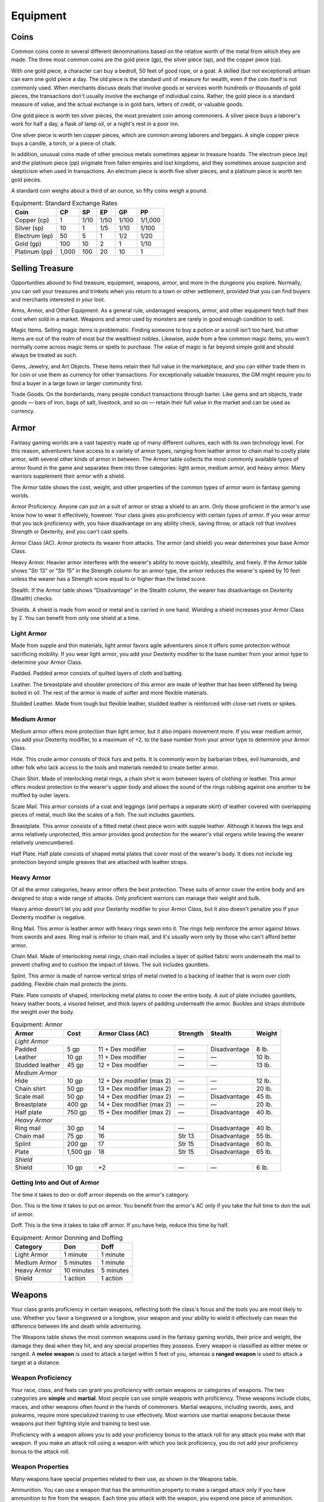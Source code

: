 .. -*- mode: rst; coding: utf-8 -*-

.. _Equipment:

=========
Equipment
=========


.. https://stackoverflow.com/questions/11984652/bold-italic-in-restructuredtext

.. raw:: html

   <style type="text/css">
     span.bolditalic {
       font-weight: bold;
       font-style: italic;
     }
   </style>

.. role:: bi
   :class: bolditalic


Coins
=====

Common coins come in several different denominations based on the
relative worth of the metal from which they are made. The three most
common coins are the gold piece (gp), the silver piece (sp), and the
copper piece (cp).

With one gold piece, a character can buy a bedroll, 50 feet of good
rope, or a goat. A skilled (but not exceptional) artisan can earn one
gold piece a day. The old piece is the standard unit of measure for
wealth, even if the coin itself is not commonly used. When merchants
discuss deals that involve goods or services worth hundreds or thousands
of gold pieces, the transactions don't usually involve the exchange of
individual coins. Rather, the gold piece is a standard measure of value,
and the actual exchange is in gold bars, letters of credit, or valuable
goods.

One gold piece is worth ten silver pieces, the most prevalent coin among
commoners. A silver piece buys a laborer's work for half a day, a flask
of lamp oil, or a night's rest in a poor inn.

One silver piece is worth ten copper pieces, which are common among
laborers and beggars. A single copper piece buys a candle, a torch, or a
piece of chalk.

In addition, unusual coins made of other precious metals sometimes
appear in treasure hoards. The electrum piece (ep) and the platinum
piece (pp) originate from fallen empires and lost kingdoms, and they
sometimes arouse suspicion and skepticism when used in transactions. An
electrum piece is worth five silver pieces, and a platinum piece is
worth ten gold pieces.

A standard coin weighs about a third of an ounce, so fifty coins weigh a
pound.

.. table:: Equipment: Standard Exchange Rates

  +-----------------+----------+----------+----------+----------+-----------+
  | Coin            | CP       | SP       | EP       | GP       | PP        |
  +=================+==========+==========+==========+==========+===========+
  | Copper (cp)     | 1        | 1/10     | 1/50     | 1/100    | 1/1,000   |
  +-----------------+----------+----------+----------+----------+-----------+
  | Silver (sp)     | 10       | 1        | 1/5      | 1/10     | 1/100     |
  +-----------------+----------+----------+----------+----------+-----------+
  | Electrum (ep)   | 50       | 5        | 1        | 1/2      | 1/20      |
  +-----------------+----------+----------+----------+----------+-----------+
  | Gold (gp)       | 100      | 10       | 2        | 1        | 1/10      |
  +-----------------+----------+----------+----------+----------+-----------+
  | Platinum (pp)   | 1,000    | 100      | 20       | 10       | 1         |
  +-----------------+----------+----------+----------+----------+-----------+


Selling Treasure
================

Opportunities abound to find treasure, equipment, weapons, armor, and
more in the dungeons you explore. Normally, you can sell your treasures
and trinkets when you return to a town or other settlement, provided
that you can find buyers and merchants interested in your loot.

:bi:`Arms, Armor, and Other Equipment`. As a general rule, undamaged
weapons, armor, and other equipment fetch half their cost when sold in a
market. Weapons and armor used by monsters are rarely in good enough
condition to sell.

:bi:`Magic Items`. Selling magic items is problematic. Finding someone
to buy a potion or a scroll isn't too hard, but other items are out of
the realm of most but the wealthiest nobles. Likewise, aside from a few
common magic items, you won't normally come across magic items or spells
to purchase. The value of magic is far beyond simple gold and should
always be treated as such.

:bi:`Gems, Jewelry, and Art Objects`. These items retain their full
value in the marketplace, and you can either trade them in for coin or
use them as currency for other transactions. For exceptionally valuable
treasures, the GM might require you to find a buyer in a large town or
larger community first.

:bi:`Trade Goods`. On the borderlands, many people conduct transactions
through barter. Like gems and art objects, trade goods — bars of iron,
bags of salt, livestock, and so on — retain their full value in the market
and can be used as currency.


Armor
=====

Fantasy gaming worlds are a vast tapestry made up of many different
cultures, each with its own technology level. For this reason,
adventurers have access to a variety of armor types, ranging from
leather armor to chain mail to costly plate armor, with several other
kinds of armor in between. The Armor table collects the most commonly
available types of armor found in the game and separates them into three
categories: light armor, medium armor, and heavy armor. Many warriors
supplement their armor with a shield.

The Armor table shows the cost, weight, and other properties of the
common types of armor worn in fantasy gaming worlds.

.. index::
   double: armor; proficiency

:bi:`Armor Proficiency`. Anyone can put on a suit of armor or strap a
shield to an arm. Only those proficient in the armor's use know how to
wear it effectively, however. Your class gives you proficiency with
certain types of armor. If you wear armor that you lack proficiency
with, you have disadvantage on any ability check, saving throw, or
attack roll that involves Strength or Dexterity, and you can't cast
spells.

.. index:: ! armor class, ! AC

:bi:`Armor Class (AC)`. Armor protects its wearer from attacks. The
armor (and shield) you wear determines your base Armor Class.

:bi:`Heavy Armor`. Heavier armor interferes with the wearer's ability to
move quickly, stealthily, and freely. If the Armor table shows "Str 13"
or "Str 15" in the Strength column for an armor type, the armor reduces
the wearer's speed by 10 feet unless the wearer has a Strength score
equal to or higher than the listed score.

.. index::
   double: armor; stealth

:bi:`Stealth`. If the Armor table shows "Disadvantage" in the Stealth
column, the wearer has disadvantage on Dexterity (Stealth) checks.

.. index::
   single: shield, shields

:bi:`Shields`. A shield is made from wood or metal and is carried in one
hand. Wielding a shield increases your Armor Class by 2. You can benefit
from only one shield at a time.

Light Armor
-----------

Made from supple and thin materials, light armor favors agile
adventurers since it offers some protection without sacrificing
mobility. If you wear light armor, you add your Dexterity modifier to
the base number from your armor type to determine your Armor Class.

.. index::
   triple: light; armor; padded

:bi:`Padded`. Padded armor consists of quilted layers of cloth and
batting.

.. index::
   triple: light; armor; leather

:bi:`Leather`. The breastplate and shoulder protectors of this armor are
made of leather that has been stiffened by being boiled in oil. The rest
of the armor is made of softer and more flexible materials.

.. index::
   triple: light; armor; studded leather

:bi:`Studded Leather`. Made from tough but flexible leather, studded
leather is reinforced with close-set rivets or spikes.


Medium Armor
------------

Medium armor offers more protection than light armor, but it also
impairs movement more. If you wear medium armor, you add your Dexterity
modifier, to a maximum of +2, to the base number from your armor type to
determine your Armor Class.

.. index::
   triple: medium; armor; hide

:bi:`Hide`. This crude armor consists of thick furs and pelts. It is
commonly worn by barbarian tribes, evil humanoids, and other folk who
lack access to the tools and materials needed to create better armor.

.. index::
   triple: medium; armor; chain shirt

:bi:`Chain Shirt`. Made of interlocking metal rings, a chain shirt is
worn between layers of clothing or leather. This armor offers modest
protection to the wearer's upper body and allows the sound of the rings
rubbing against one another to be muffled by outer layers.

.. index::
   triple: medium; armor; scale mail

:bi:`Scale Mail`. This armor consists of a coat and leggings (and
perhaps a separate skirt) of leather covered with overlapping pieces of
metal, much like the scales of a fish. The suit includes gauntlets.

.. index::
   triple: medium; armor; breastplate

:bi:`Breastplate`. This armor consists of a fitted metal chest piece
worn with supple leather. Although it leaves the legs and arms
relatively unprotected, this armor provides good protection for the
wearer's vital organs while leaving the wearer relatively unencumbered.

.. index::
   triple: medium; armor; half plate

:bi:`Half Plate`. Half plate consists of shaped metal plates that cover
most of the wearer's body. It does not include leg protection beyond
simple greaves that are attached with leather straps.


Heavy Armor
-----------

Of all the armor categories, heavy armor offers the best protection.
These suits of armor cover the entire body and are designed to stop a
wide range of attacks. Only proficient warriors can manage their weight
and bulk.

Heavy armor doesn't let you add your Dexterity modifier to your Armor
Class, but it also doesn't penalize you if your Dexterity modifier is
negative.

.. index::
   triple: heavy; armor; ring mail

:bi:`Ring Mail`. This armor is leather armor with heavy rings sewn into
it. The rings help reinforce the armor against blows from swords and
axes. Ring mail is inferior to chain mail, and it's usually worn only by
those who can't afford better armor.

.. index::
   triple: heavy; armor; chain mail

:bi:`Chain Mail`. Made of interlocking metal rings, chain mail includes
a layer of quilted fabric worn underneath the mail to prevent chafing
and to cushion the impact of blows. The suit includes gauntlets.

.. index::
   triple: heavy; armor; splint

:bi:`Splint`. This armor is made of narrow vertical strips of metal
riveted to a backing of leather that is worn over cloth padding.
Flexible chain mail protects the joints.

.. index::
   triple: heavy; armor; plate

:bi:`Plate`. Plate consists of shaped, interlocking metal plates to
cover the entire body. A suit of plate includes gauntlets, heavy leather
boots, a visored helmet, and thick layers of padding underneath the
armor. Buckles and straps distribute the weight over the body.

.. table:: Equipment: Armor

  +----------------------+----------+-----------------------------+----------+--------------+--------+
  | Armor                | Cost     | Armor Class (AC)            | Strength | Stealth      | Weight |
  +======================+==========+=============================+==========+==============+========+
  | *Light Armor*                                                                                    |
  +----------------------+----------+-----------------------------+----------+--------------+--------+
  | Padded               | 5 gp     | 11 + Dex modifier           | —        | Disadvantage | 8 lb.  |
  +----------------------+----------+-----------------------------+----------+--------------+--------+
  | Leather              | 10 gp    | 11 + Dex modifier           | —        | —            | 10 lb. |
  +----------------------+----------+-----------------------------+----------+--------------+--------+
  | Studded leather      | 45 gp    | 12 + Dex modifier           | —        | —            | 13 lb. |
  +----------------------+----------+-----------------------------+----------+--------------+--------+
  | *Medium Armor*                                                                                   |
  +----------------------+----------+-----------------------------+----------+--------------+--------+
  | Hide                 | 10 gp    | 12 + Dex modifier (max 2)   | —        | —            | 12 lb. |
  +----------------------+----------+-----------------------------+----------+--------------+--------+
  | Chain shirt          | 50 gp    | 13 + Dex modifier (max 2)   | —        | —            | 20 lb. |
  +----------------------+----------+-----------------------------+----------+--------------+--------+
  | Scale mail           | 50 gp    | 14 + Dex modifier (max 2)   | —        | Disadvantage | 45 lb. |
  +----------------------+----------+-----------------------------+----------+--------------+--------+
  | Breastplate          | 400 gp   | 14 + Dex modifier (max 2)   | —        | —            | 20 lb. |
  +----------------------+----------+-----------------------------+----------+--------------+--------+
  | Half plate           | 750 gp   | 15 + Dex modifier (max 2)   | —        | Disadvantage | 40 lb. |
  +----------------------+----------+-----------------------------+----------+--------------+--------+
  | *Heavy Armor*                                                                                    |
  +----------------------+----------+-----------------------------+----------+--------------+--------+
  | Ring mail            | 30 gp    | 14                          | —        | Disadvantage | 40 lb. |
  +----------------------+----------+-----------------------------+----------+--------------+--------+
  | Chain mail           | 75 gp    | 16                          | Str 13   | Disadvantage | 55 lb. |
  +----------------------+----------+-----------------------------+----------+--------------+--------+
  | Splint               | 200 gp   | 17                          | Str 15   | Disadvantage | 60 lb. |
  +----------------------+----------+-----------------------------+----------+--------------+--------+
  | Plate                | 1,500 gp | 18                          | Str 15   | Disadvantage | 65 lb. |
  +----------------------+----------+-----------------------------+----------+--------------+--------+
  | *Shield*                                                                                         |
  +----------------------+----------+-----------------------------+----------+--------------+--------+
  | Shield               | 10 gp    | +2                          | —        | —            | 6 lb.  |
  +----------------------+----------+-----------------------------+----------+--------------+--------+


Getting Into and Out of Armor
-----------------------------

The time it takes to don or doff armor depends on the armor's category.

.. index::
   double: armor; don

:bi:`Don`. This is the time it takes to put on armor. You benefit from
the armor's AC only if you take the full time to don the suit of armor.

.. index::
   double: armor; doff

:bi:`Doff`. This is the time it takes to take off armor. If you have
help, reduce this time by half.

.. table:: Equipment: Armor Donning and Doffing

  +----------------+--------------+-------------+
  | Category       | Don          | Doff        |
  +================+==============+=============+
  | Light Armor    | 1 minute     | 1 minute    |
  +----------------+--------------+-------------+
  | Medium Armor   | 5 minutes    | 1 minute    |
  +----------------+--------------+-------------+
  | Heavy Armor    | 10 minutes   | 5 minutes   |
  +----------------+--------------+-------------+
  | Shield         | 1 action     | 1 action    |
  +----------------+--------------+-------------+


Weapons
=======

Your class grants proficiency in certain weapons, reflecting both the
class's focus and the tools you are most likely to use. Whether you
favor a longsword or a longbow, your weapon and your ability to wield it
effectively can mean the difference between life and death while
adventuring.

The Weapons table shows the most common weapons used in the fantasy
gaming worlds, their price and weight, the damage they deal when they
hit, and any special properties they possess. Every weapon is classified
as either melee or ranged. A **melee weapon** is used to attack a target
within 5 feet of you, whereas a **ranged weapon** is used to attack a
target at a distance.


Weapon Proficiency
------------------

Your race, class, and feats can grant you proficiency with certain
weapons or categories of weapons. The two categories are **simple** and
**martial**. Most people can use simple weapons with proficiency. These
weapons include clubs, maces, and other weapons often found in the hands
of commoners. Martial weapons, including swords, axes, and polearms,
require more specialized training to use effectively. Most warriors use
martial weapons because these weapons put their fighting style and
training to best use.

Proficiency with a weapon allows you to add your proficiency bonus to
the attack roll for any attack you make with that weapon. If you make an
attack roll using a weapon with which you lack proficiency, you do not
add your proficiency bonus to the attack roll.


Weapon Properties
-----------------

Many weapons have special properties related to their use, as shown in
the Weapons table.

.. index:: ! ammunition

:bi:`Ammunition`. You can use a weapon that has the ammunition property
to make a ranged attack only if you have ammunition to fire from the
weapon. Each time you attack with the weapon, you expend one piece of
ammunition. Drawing the ammunition from a quiver, case, or other
container is part of the attack (you need a free hand to load a
one-handed weapon). At the end of the battle, you can recover half your
expended ammunition by taking a minute to search the battlefield.

If you use a weapon that has the ammunition property to make a melee
attack, you treat the weapon as an improvised weapon (see "Improvised
Weapons" later in the section). A sling must be loaded to deal any
damage when used in this way.

.. index:: ! finesse
   double: finesse; weapon

:bi:`Finesse`. When making an attack with a finesse weapon, you use your
choice of your Strength or Dexterity modifier for the attack and damage
rolls. You must use the same modifier for both rolls.

.. index::
   double: heavy; weapon

:bi:`Heavy`. Small creatures have disadvantage on attack rolls with
heavy weapons. A heavy weapon's size and bulk make it too large for a
Small creature to use effectively.

.. index::
   double: light; weapon

:bi:`Light`. A light weapon is small and easy to handle, making it ideal
for use when fighting with two weapons.

.. index::
   double: weapon; loading

:bi:`Loading`. Because of the time required to load this weapon, you can
fire only one piece of ammunition from it when you use an action, bonus
action, or reaction to fire it, regardless of the number of attacks you
can normally make.

.. index::
   double: weapon; range
   double: weapon; ranged

:bi:`Range`. A weapon that can be used to make a ranged attack has a
range in parentheses after the ammunition or thrown property. The range
lists two numbers. The first is the weapon's normal range in feet, and
the second indicates the weapon's long range. When attacking a target
beyond normal range, you have disadvantage on the attack roll. You can't
attack a target beyond the weapon's long range.

.. index::
   double: weapon; reach

:bi:`Reach`. This weapon adds 5 feet to your reach when you attack with
it, as well as when determining your reach for opportunity attacks with
it (see chapter 9).

.. index::
   double: weapon; special

:bi:`Special`. A weapon with the special property has unusual rules
governing its use, explained in the weapon's description (see "Special
Weapons" later in this section).

.. index::
   double: weapon; thrown

:bi:`Thrown`. If a weapon has the thrown property, you can throw the
weapon to make a ranged attack. If the weapon is a melee weapon, you use
the same ability modifier for that attack roll and damage roll that you
would use for a melee attack with the weapon. For example, if you throw
a handaxe, you use your Strength, but if you throw a dagger, you can use
either your Strength or your Dexterity, since the dagger has the finesse
property.

.. index::
   double: weapon; two-handed

:bi:`Two-Handed`. This weapon requires two hands when you attack with
it.

.. index::
   double: weapon; versatile

:bi:`Versatile`. This weapon can be used with one or two hands. A damage
value in parentheses appears with the property — the damage when the
weapon is used with two hands to make a melee attack.


.. index::
   double: weapon; improvised

Improvised Weapons
~~~~~~~~~~~~~~~~~~

Sometimes characters don't have their weapons and have to attack with
whatever is at hand. An improvised weapon includes any object you can
wield in one or two hands, such as broken glass, a table leg, a frying
pan, a wagon wheel, or a dead goblin.

Often, an improvised weapon is similar to an actual weapon and can be
treated as such. For example, a table leg is akin to a club. At the GM's
option, a character proficient with a weapon can use a similar object as
if it were that weapon and use his or her proficiency bonus.

An object that bears no resemblance to a weapon deals 1d4 damage (the GM
assigns a damage type appropriate to the object). If a character uses a
ranged weapon to make a melee attack, or throws a melee weapon that does
not have the thrown property, it also deals 1d4 damage. An improvised
thrown weapon has a normal range of 20 feet and a long range of 60 feet.


.. index::
   double: weapon; silvered

Silvered Weapons
~~~~~~~~~~~~~~~~

Some monsters that have immunity or resistance to nonmagical weapons are
susceptible to silver weapons, so cautious adventurers invest extra coin
to plate their weapons with silver. You can silver a single weapon or
ten pieces of ammunition for 100 gp. This cost represents not only the
price of the silver, but the time and expertise needed to add silver to
the weapon without making it less effective.


.. index::
   double: weapon; special

Special Weapons
~~~~~~~~~~~~~~~

Weapons with special rules are described here.

.. index:: ! lance

:bi:`Lance`. You have disadvantage when you use a lance to attack a
target within 5 feet of you. Also, a lance requires two hands to wield
when you aren't mounted.

.. index:: !net

:bi:`Net`. A Large or smaller creature hit by a net is restrained until
it is freed. A net has no effect on creatures that are formless, or
creatures that are Huge or larger. A creature can use its action to make
a DC 10 Strength check, freeing itself or another creature within its
reach on a success. Dealing 5 slashing damage to the net (AC 10) also
frees the creature without harming it, ending the effect and destroying
the net.

When you use an action, bonus action, or reaction to attack with a net,
you can make only one attack regardless of the number of attacks you can
normally make.

.. table:: Equipment: Weapons

  +-------------------+-------+-------------+---------+-----------------------------------+
  | Name              | Cost  | Damage      | Weight  | Properties                        |
  +===================+=======+=============+=========+===================================+
  | *Simple Melee Weapons*                                                                |
  +-------------------+-------+-------------+---------+-----------------------------------+
  | Club              | 1 sp  | 1d4         | 2 lb.   | Light                             |
  |                   |       | bludgeoning |         |                                   |
  +-------------------+-------+-------------+---------+-----------------------------------+
  | Dagger            | 2 gp  | 1d4         | 1 lb.   | Finesse, light, thrown (range     |
  |                   |       | piercing    |         | 20/60)                            |
  +-------------------+-------+-------------+---------+-----------------------------------+
  | Greatclub         | 2 sp  | 1d8         | 10 lb.  | Two-handed                        |
  |                   |       | bludgeoning |         |                                   |
  +-------------------+-------+-------------+---------+-----------------------------------+
  | Handaxe           | 5 gp  | 1d6         | 2 lb.   | Light, thrown (range 20/60)       |
  |                   |       | slashing    |         |                                   |
  +-------------------+-------+-------------+---------+-----------------------------------+
  | Javelin           | 5 sp  | 1d6         | 2 lb.   | Thrown (range 30/120)             |
  |                   |       | piercing    |         |                                   |
  +-------------------+-------+-------------+---------+-----------------------------------+
  | Light hammer      | 2 gp  | 1d4         | 2 lb.   | Light, thrown (range 20/60)       |
  |                   |       | bludgeoning |         |                                   |
  +-------------------+-------+-------------+---------+-----------------------------------+
  | Mace              | 5 gp  | 1d6         | 4 lb.   | —                                 |
  |                   |       | bludgeoning |         |                                   |
  +-------------------+-------+-------------+---------+-----------------------------------+
  | Quarterstaff      | 2 sp  | 1d6         | 4 lb.   | Versatile (1d8)                   |
  |                   |       | bludgeoning |         |                                   |
  +-------------------+-------+-------------+---------+-----------------------------------+
  | Sickle            | 1 gp  | 1d4         | 2 lb.   | Light                             |
  |                   |       | slashing    |         |                                   |
  +-------------------+-------+-------------+---------+-----------------------------------+
  | Spear             | 1 gp  | 1d6         | 3 lb.   | Thrown (range 20/60), versatile   |
  |                   |       | piercing    |         | (1d8)                             |
  +-------------------+-------+-------------+---------+-----------------------------------+
  | *Simple Ranged Weapons*                                                               |
  +-------------------+-------+-------------+---------+-----------------------------------+
  | Crossbow, light   | 25 gp | 1d8         | 5 lb.   | Ammunition (range 80/320),        |
  |                   |       | piercing    |         | loading, two-handed               |
  +-------------------+-------+-------------+---------+-----------------------------------+
  | Dart              | 5 cp  | 1d4         | 1/4 lb. | Finesse, thrown (range 20/60)     |
  |                   |       | piercing    |         |                                   |
  +-------------------+-------+-------------+---------+-----------------------------------+
  | Shortbow          | 25 gp | 1d6         | 2 lb.   | Ammunition (range 80/320),        |
  |                   |       | piercing    |         | two-handed                        |
  +-------------------+-------+-------------+---------+-----------------------------------+
  | Sling             | 1 sp  | 1d4         | —       | Ammunition (range 30/120)         |
  |                   |       | bludgeoning |         |                                   |
  +-------------------+-------+-------------+---------+-----------------------------------+
  | *Martial Melee Weapons*                                                               |
  +-------------------+-------+-------------+---------+-----------------------------------+
  | Battleaxe         | 10 gp | 1d8         | 4 lb.   | Versatile (1d10)                  |
  |                   |       | slashing    |         |                                   |
  +-------------------+-------+-------------+---------+-----------------------------------+
  | Flail             | 10 gp | 1d8         | 2 lb.   | —                                 |
  |                   |       | bludgeoning |         |                                   |
  +-------------------+-------+-------------+---------+-----------------------------------+
  | Glaive            | 20 gp | 1d10        | 6 lb.   | Heavy, reach, two-handed          |
  |                   |       | slashing    |         |                                   |
  +-------------------+-------+-------------+---------+-----------------------------------+
  | Greataxe          | 30 gp | 1d12        | 7 lb.   | Heavy, two-handed                 |
  |                   |       | slashing    |         |                                   |
  +-------------------+-------+-------------+---------+-----------------------------------+
  | Greatsword        | 50 gp | 2d6         | 6 lb.   | Heavy, two-handed                 |
  |                   |       | slashing    |         |                                   |
  +-------------------+-------+-------------+---------+-----------------------------------+
  | Halberd           | 20 gp | 1d10        | 6 lb.   | Heavy, reach, two-handed          |
  |                   |       | slashing    |         |                                   |
  +-------------------+-------+-------------+---------+-----------------------------------+
  | Lance             | 10 gp | 1d12        | 6 lb.   | Reach, special                    |
  |                   |       | piercing    |         |                                   |
  +-------------------+-------+-------------+---------+-----------------------------------+
  | Longsword         | 15 gp | 1d8         | 3 lb.   | Versatile (1d10)                  |
  |                   |       | slashing    |         |                                   |
  +-------------------+-------+-------------+---------+-----------------------------------+
  | Maul              | 10 gp | 2d6         | 10 lb.  | Heavy, two-handed                 |
  |                   |       | bludgeoning |         |                                   |
  |                   |       |             |         |                                   |
  +-------------------+-------+-------------+---------+-----------------------------------+
  | Morningstar       | 15 gp | 1d8         | 4 lb.   | —                                 |
  |                   |       | piercing    |         |                                   |
  +-------------------+-------+-------------+---------+-----------------------------------+
  | Pike              | 5 gp  | 1d10        | 18 lb.  | Heavy, reach, two-handed          |
  |                   |       | piercing    |         |                                   |
  +-------------------+-------+-------------+---------+-----------------------------------+
  | Rapier            | 25 gp | 1d8         | 2 lb.   | Finesse                           |
  |                   |       | piercing    |         |                                   |
  +-------------------+-------+-------------+---------+-----------------------------------+
  | Scimitar          | 25 gp | 1d6         | 3 lb.   | Finesse, light                    |
  |                   |       | slashing    |         |                                   |
  +-------------------+-------+-------------+---------+-----------------------------------+
  | Shortsword        | 10 gp | 1d6         | 2 lb.   | Finesse, light                    |
  |                   |       | piercing    |         |                                   |
  +-------------------+-------+-------------+---------+-----------------------------------+
  | Trident           | 5 gp  | 1d6         | 4 lb.   | Thrown (range 20/60), versatile   |
  |                   |       | piercing    |         | (1d8)                             |
  +-------------------+-------+-------------+---------+-----------------------------------+
  | War pick          | 5 gp  | 1d8         | 2 lb.   | —                                 |
  |                   |       | piercing    |         |                                   |
  +-------------------+-------+-------------+---------+-----------------------------------+
  | Warhammer         | 15 gp | 1d8         | 2 lb.   | Versatile (1d10)                  |
  |                   |       | bludgeoning |         |                                   |
  +-------------------+-------+-------------+---------+-----------------------------------+
  | Whip              | 2 gp  | 1d4         | 3 lb.   | Finesse, reach                    |
  |                   |       | slashing    |         |                                   |
  +-------------------+-------+-------------+---------+-----------------------------------+
  | *Martial Ranged Weapons*                                                              |
  +-------------------+-------+-------------+---------+-----------------------------------+
  | Blowgun           | 10 gp | 1           | 1 lb.   | Ammunition (range 25/100),        |
  |                   |       | piercing    |         | loading                           |
  +-------------------+-------+-------------+---------+-----------------------------------+
  | Crossbow, hand    | 75 gp | 1d6         | 3 lb.   | Ammunition (range 30/120), light, |
  |                   |       | piercing    |         | loading                           |
  +-------------------+-------+-------------+---------+-----------------------------------+
  | Crossbow, heavy   | 50 gp | 1d10        | 18 lb.  | Ammunition (range 100/400),       |
  |                   |       | piercing    |         | heavy, loading, two-handed        |
  +-------------------+-------+-------------+---------+-----------------------------------+
  | Longbow           | 50 gp | 1d8         | 2 lb.   | Ammunition (range 150/600),       |
  |                   |       | piercing    |         | heavy, two-handed                 |
  +-------------------+-------+-------------+---------+-----------------------------------+
  | Net               | 1 gp  | —           | 3 lb.   | Special, thrown (range 5/15)      |
  +-------------------+-------+-------------+---------+-----------------------------------+


Adventuring Gear
================

This section describes items that have special rules or require further
explanation.

:bi:`Acid`. As an action, you can splash the contents of this vial onto
a creature within 5 feet of you or throw the vial up to 20 feet,
shattering it on impact. In either case, make a ranged attack against a
creature or object, treating the acid as an improvised weapon. On a hit,
the target takes 2d6 acid damage.

:bi:`Alchemist's Fire`. This sticky, adhesive fluid ignites when exposed
to air. As an action, you can throw this flask up to 20 feet, shattering
it on impact. Make a ranged attack against a creature or object,
treating the alchemist's fire as an improvised weapon. On a hit, the
target takes 1d4 fire damage at the start of each of its turns. A
creature can end this damage by using its action to make a DC 10
Dexterity check to extinguish the flames.

:bi:`Antitoxin`. A creature that drinks this vial of liquid gains
advantage on saving throws against poison for 1 hour. It confers no
benefit to undead or constructs.

:bi:`Arcane Focus`. An arcane focus is a special item — an orb, a crystal,
a rod, a specially constructed staff, a wand-like length of wood, or
some similar item — designed to channel the power of arcane spells. A
sorcerer, warlock, or wizard can use such an item as a spellcasting
focus.

:bi:`Ball Bearings`. As an action, you can spill these tiny metal balls
from their pouch to cover a level, square area that is 10 feet on a
side. A creature moving across the covered area must succeed on a DC 10
Dexterity saving throw or fall prone. A creature moving through the area
at half speed doesn't need to make the save.

:bi:`Block and Tackle`. A set of pulleys with a cable threaded through
them and a hook to attach to objects, a block and tackle allows you to
hoist up to four times the weight you can normally lift.

:bi:`Book`. A book might contain poetry, historical accounts,
information pertaining to a particular field of lore, diagrams and notes
on gnomish contraptions, or just about anything else that can be
represented using text or pictures. A book of spells is a spellbook
(described later in this section).

:bi:`Caltrops`. As an action, you can spread a bag of caltrops to cover
a square area that is 5 feet on a side. Any creature that enters the
area must succeed on a DC 15 Dexterity saving throw or stop moving this
turn and take 1 piercing damage. Taking this damage reduces the
creature's walking speed by 10 feet until the creature regains at least
1 hit point. A creature moving through the area at half speed doesn't
need to make the save.

:bi:`Candle`. For 1 hour, a candle sheds bright light in a 5-foot radius
and dim light for an additional 5 feet.

:bi:`Case, Crossbow Bolt`. This wooden case can hold up to twenty
crossbow bolts.

:bi:`Case, Map or Scroll`. This cylindrical leather case can hold up to
ten rolled-up sheets of paper or five rolled-up sheets of parchment.

:bi:`Chain`. A chain has 10 hit points. It can be burst with a
successful DC 20 Strength check.

:bi:`Climber's Kit`. A climber's kit includes special pitons, boot tips,
gloves, and a harness. You can use the climber's kit as an action to
anchor yourself; when you do, you can't fall more than 25 feet from the
point where you anchored yourself, and you can't climb more than 25 feet
away from that point without undoing the anchor.

:bi:`Component Pouch`. A component pouch is a small, watertight leather
belt pouch that has compartments to hold all the material components and
other special items you need to cast your spells, except for those
components that have a specific cost (as indicated in a spell's
description).

:bi:`Crowbar`. Using a crowbar grants advantage to Strength checks where
the crowbar's leverage can be applied.

:bi:`Druidic Focus`. A druidic focus might be a sprig of mistletoe or
holly, a wand or scepter made of yew or another special wood, a staff
drawn whole out of a living tree, or a totem object incorporating
feathers, fur, bones, and teeth from sacred animals. A druid can use
such an object as a spellcasting focus.

:bi:`Fishing Tackle`. This kit includes a wooden rod, silken line,
corkwood bobbers, steel hooks, lead sinkers, velvet lures, and narrow
netting. Healer's Kit. This kit is a leather pouch containing bandages,
salves, and splints. The kit has ten uses. As an action, you can expend
one use of the kit to stabilize a creature that has 0 hit points,
without needing to make a Wisdom (Medicine) check.

:bi:`Holy Symbol`. A holy symbol is a representation of a god or
pantheon. It might be an amulet depicting a symbol representing a deity,
the same symbol carefully engraved or inlaid as an emblem on a shield,
or a tiny box holding a fragment of a sacred relic. Appendix PH-B
"Fantasy-Historical Pantheons" lists the symbols commonly associated
with many gods in the multiverse. A cleric or paladin can use a holy
symbol as a spellcasting focus. To use the symbol in this way, the
caster must hold it in hand, wear it visibly, or bear it on a shield.

:bi:`Holy Water`. As an action, you can splash the contents of this
flask onto a creature within 5 feet of you or throw it up to 20 feet,
shattering it on impact. In either case, make a ranged attack against a
target creature, treating the holy water as an improvised weapon. If the
target is a fiend or undead, it takes 2d6 radiant damage. A cleric or
paladin may create holy water by performing a special ritual. The ritual
takes 1 hour to perform, uses 25 gp worth of powdered silver, and
requires the caster to expend a 1st-level spell slot.

:bi:`Hunting Trap`. When you use your action to set it, this trap forms
a saw-toothed steel ring that snaps shut when a creature steps on a
pressure plate in the center. The trap is affixed by a heavy chain to an
immobile object, such as a tree or a spike driven into the ground. A
creature that steps on the plate must succeed on a DC 13 Dexterity
saving throw or take 1d4 piercing damage and stop moving. Thereafter,
until the creature breaks free of the trap, its movement is limited by
the length of the chain (typically 3 feet long). A creature can use its
action to make a DC 13 Strength check, freeing itself or another
creature within its reach on a success. Each failed check deals 1
piercing damage to the trapped creature.

:bi:`Lamp`. A lamp casts bright light in a 15-foot radius and dim light
for an additional 30 feet. Once lit, it burns for 6 hours on a flask (1
pint) of oil. Lantern, Bullseye. A bullseye lantern casts bright light
in a 60-foot cone and dim light for an additional 60 feet. Once lit, it
burns for 6 hours on a flask (1 pint) of oil. Lantern, Hooded. A hooded
lantern casts bright light in a 30-foot radius and dim light for an
additional 30 feet. Once lit, it burns for 6 hours on a flask (1 pint)
of oil. As an action, you can lower the hood, reducing the light to dim
light in a 5-foot radius.

:bi:`Lock`. A key is provided with the lock. Without the key, a creature
proficient with thieves' tools can pick this lock with a successful DC
15 Dexterity check. Your GM may decide that better locks are available
for higher prices.

:bi:`Magnifying Glass`. This lens allows a closer look at small objects.
It is also useful as a substitute for flint and steel when starting
fires. Lighting a fire with a magnifying glass requires light as bright
as sunlight to focus, tinder to ignite, and about 5 minutes for the fire
to ignite. A magnifying glass grants advantage on any ability check made
to appraise or inspect an item that is small or highly detailed.

:bi:`Manacles`. These metal restraints can bind a Small or Medium
creature. Escaping the manacles requires a successful DC 20 Dexterity
check. Breaking them requires a successful DC 20 Strength check. Each
set of manacles comes with one key. Without the key, a creature
proficient with thieves' tools can pick the manacles' lock with a
successful DC 15 Dexterity check. Manacles have 15 hit points.

:bi:`Mess Kit`. This tin box contains a cup and simple cutlery. The box
clamps together, and one side can be used as a cooking pan and the other
as a plate or shallow bowl.

:bi:`Oil`. Oil usually comes in a clay flask that holds 1 pint. As an
action, you can splash the oil in this flask onto a creature within 5
feet of you or throw it up to 20 feet, shattering it on impact. Make a
ranged attack against a target creature or object, treating the oil as
an improvised weapon. On a hit, the target is covered in oil. If the
target takes any fire damage before the oil dries (after 1 minute), the
target takes an additional 5 fire damage from the burning oil. You can
also pour a flask of oil on the ground to cover a 5-foot square area,
provided that the surface is level. If lit, the oil burns for 2 rounds
and deals 5 fire damage to any creature that enters the area or ends its
turn in the area. A creature can take this damage only once per turn.

:bi:`Poison, Basic`. You can use the poison in this vial to coat one
slashing or piercing weapon or up to three pieces of ammunition.
Applying the poison takes an action. A creature hit by the poisoned
weapon or ammunition must make a DC 10 Constitution saving throw or take
1d4 poison damage. Once applied, the poison retains potency for 1 minute
before drying.

:bi:`Potion of Healing`. A character who drinks the magical red fluid in
this vial regains 2d4 + 2 hit points. Drinking or administering a potion
takes an action.

:bi:`Pouch`. A cloth or leather pouch can hold up to 20 sling bullets or
50 blowgun needles, among other things. A compartmentalized pouch for
holding spell components is called a component pouch (described earlier
in this section). Quiver. A quiver can hold up to 20 arrows. Ram,
Portable. You can use a portable ram to break down doors. When doing so,
you gain a +4 bonus on the Strength check. One other character can help
you use the ram, giving you advantage on this check.

:bi:`Rations`. Rations consist of dry foods suitable for extended
travel, including jerky, dried fruit, hardtack, and nuts.

:bi:`Rope`. Rope, whether made of hemp or silk, has 2 hit points and can
be burst with a DC 17 Strength check.

:bi:`Scale, Merchant's`. A scale includes a small balance, pans, and a
suitable assortment of weights up to 2 pounds. With it, you can measure
the exact weight of small objects, such as raw precious metals or trade
goods, to help determine their worth.

:bi:`Spellbook`. Essential for wizards, a spellbook is a leather-bound
tome with 100 blank vellum pages suitable for recording spells.

:bi:`Spyglass`. Objects viewed through a spyglass are magnified to twice
their size.

:bi:`Tent`. A simple and portable canvas shelter, a tent sleeps two.

:bi:`Tinderbox`. This small container holds flint, fire steel, and
tinder (usually dry cloth soaked in light oil) used to kindle a fire.
Using it to light a torch — or anything else with abundant, exposed
fuel — takes an action. Lighting any other fire takes 1 minute.

:bi:`Torch`. A torch burns for 1 hour, providing bright light in a
20-foot radius and dim light for an additional 20 feet. If you make a
melee attack with a burning torch and hit, it deals 1 fire damage.


.. table:: Equipment: Adventuring Gear

  +-------------------------------+------------+----------------+
  | Item                          | Cost       | Weight         |
  +===============================+============+================+
  | Abacus                        | 2 gp       | 2 lb.          |
  +-------------------------------+------------+----------------+
  | Acid (vial)                   | 25 gp      | 1 lb.          |
  +-------------------------------+------------+----------------+
  | Alchemist's fire (flask)      | 50 gp      | 1 lb.          |
  +-------------------------------+------------+----------------+
  | *Ammunition*                                                |
  +--+----------------------------+------------+----------------+
  |  | Arrows (20)                | 1 gp       | 1 lb.          |
  +--+----------------------------+------------+----------------+
  |  | Blowgun needles (50)       | 1 gp       | 1 lb.          |
  +--+----------------------------+------------+----------------+
  |  | Crossbow bolts (20)        | 1 gp       | 1½ lb.         |
  +--+----------------------------+------------+----------------+
  |  | Sling bullets (20)         | 4 cp       | 1½ lb.         |
  +--+----------------------------+------------+----------------+
  | Antitoxin (vial)              | 50 gp      | —              |
  +-------------------------------+------------+----------------+
  | *Arcane focus*                                              |
  +--+----------------------------+------------+----------------+
  |  | Crystal                    | 10 gp      | 1 lb.          |
  +--+----------------------------+------------+----------------+
  |  | Orb                        | 20 gp      | 3 lb.          |
  +--+----------------------------+------------+----------------+
  |  | Rod                        | 10 gp      | 2 lb.          |
  +--+----------------------------+------------+----------------+
  |  | Staff                      | 5 gp       | 4 lb.          |
  +--+----------------------------+------------+----------------+
  |  | Wand                       | 10 gp      | 1 lb.          |
  +--+----------------------------+------------+----------------+
  | Backpack                      | 2 gp       | 5 lb.          |
  +-------------------------------+------------+----------------+
  | Ball bearings (bag of 1,000)  | 1 gp       | 2 lb.          |
  +-------------------------------+------------+----------------+
  | Barrel                        | 2 gp       | 70 lb.         |
  +-------------------------------+------------+----------------+
  | Basket                        | 4 sp       | 2 lb.          |
  +-------------------------------+------------+----------------+
  | Bedroll                       | 1 gp       | 7 lb.          |
  +-------------------------------+------------+----------------+
  | Bell                          | 1 gp       | —              |
  +-------------------------------+------------+----------------+
  | Blanket                       | 5 sp       | 3 lb.          |
  +-------------------------------+------------+----------------+
  | Block and tackle              | 1 gp       | 5 lb.          |
  +-------------------------------+------------+----------------+
  | Book                          | 25 gp      | 5 lb.          |
  +-------------------------------+------------+----------------+
  | Bottle, glass                 | 2 gp       | 2 lb.          |
  +-------------------------------+------------+----------------+
  | Bucket                        | 5 cp       | 2 lb.          |
  +-------------------------------+------------+----------------+
  | Caltrops (bag of 20)          | 1 gp       | 2 lb.          |
  +-------------------------------+------------+----------------+
  | Candle                        | 1 cp       | —              |
  +-------------------------------+------------+----------------+
  | Case, crossbow bolt           | 1 gp       | 1 lb.          |
  +-------------------------------+------------+----------------+
  | Case, map or scroll           | 1 gp       | 1 lb.          |
  +-------------------------------+------------+----------------+
  | Chain (10 feet)               | 5 gp       | 10 lb.         |
  +-------------------------------+------------+----------------+
  | Chalk (1 piece)               | 1 cp       | —              |
  +-------------------------------+------------+----------------+
  | Chest                         | 5 gp       | 25 lb.         |
  +-------------------------------+------------+----------------+
  | Climber's kit                 | 25 gp      | 12 lb.         |
  +-------------------------------+------------+----------------+
  | Clothes, common               | 5 sp       | 3 lb.          |
  +-------------------------------+------------+----------------+
  | Clothes, costume              | 5 gp       | 4 lb.          |
  +-------------------------------+------------+----------------+
  | Clothes, fine                 | 15 gp      | 6 lb.          |
  +-------------------------------+------------+----------------+
  | Clothes, traveler's           | 2 gp       | 4 lb.          |
  +-------------------------------+------------+----------------+
  | Component pouch               | 25 gp      | 2 lb.          |
  +-------------------------------+------------+----------------+
  | Crowbar                       | 2 gp       | 5 lb.          |
  +-------------------------------+------------+----------------+
  | *Druidic focus*                                             |
  +--+----------------------------+------------+----------------+
  |  | Sprig of mistletoe         | 1 gp       | —              |
  +--+----------------------------+------------+----------------+
  |  | Totem                      | 1 gp       | —              |
  +--+----------------------------+------------+----------------+
  |  | Wooden staff               | 5 gp       | 4 lb.          |
  +--+----------------------------+------------+----------------+
  |  | Yew wand                   | 10 gp      | 1 lb.          |
  +--+----------------------------+------------+----------------+
  | Fishing tackle                | 1 gp       | 4 lb.          |
  +-------------------------------+------------+----------------+
  | Flask or tankard              | 2 cp       | 1 lb.          |
  +-------------------------------+------------+----------------+
  | Grappling hook                | 2 gp       | 4 lb.          |
  +-------------------------------+------------+----------------+
  | Hammer                        | 1 gp       | 3 lb.          |
  +-------------------------------+------------+----------------+
  | Hammer, sledge                | 2 gp       | 10 lb.         |
  +-------------------------------+------------+----------------+
  | Healer's kit                  | 5 gp       | 3 lb.          |
  +-------------------------------+------------+----------------+
  | *Holy symbol*                                               |
  +--+----------------------------+------------+----------------+
  |  | Amulet                     | 5 gp       | 1 lb.          |
  +--+----------------------------+------------+----------------+
  |  | Emblem                     | 5 gp       | —              |
  +--+----------------------------+------------+----------------+
  |  | Reliquary                  | 5 gp       | 2 lb.          |
  +--+----------------------------+------------+----------------+
  | Holy water (flask)            | 25 gp      | 1 lb.          |
  +-------------------------------+------------+----------------+
  | Hourglass                     | 25 gp      | 1 lb.          |
  +-------------------------------+------------+----------------+
  | Hunting trap                  | 5 gp       | 25 lb.         |
  +-------------------------------+------------+----------------+
  | Ink (1 ounce bottle)          | 10 gp      | —              |
  +-------------------------------+------------+----------------+
  | Ink pen                       | 2 cp       | —              |
  +-------------------------------+------------+----------------+
  | Jug or pitcher                | 2 cp       | 4 lb.          |
  +-------------------------------+------------+----------------+
  | Ladder (10-foot)              | 1 sp       | 25 lb.         |
  +-------------------------------+------------+----------------+
  | Lamp                          | 5 sp       | 1 lb.          |
  +-------------------------------+------------+----------------+
  | Lantern, bullseye             | 10 gp      | 2 lb.          |
  +-------------------------------+------------+----------------+
  | Lantern, hooded               | 5 gp       | 2 lb.          |
  +-------------------------------+------------+----------------+
  | Lock                          | 10 gp      | 1 lb.          |
  +-------------------------------+------------+----------------+
  | Magnifying glass              | 100 gp     | —              |
  +-------------------------------+------------+----------------+
  | Manacles                      | 2 gp       | 6 lb.          |
  +-------------------------------+------------+----------------+
  | Mess kit                      | 2 sp       | 1 lb.          |
  +-------------------------------+------------+----------------+
  | Mirror, steel                 | 5 gp       | 1/2 lb.        |
  +-------------------------------+------------+----------------+
  | Oil (flask)                   | 1 sp       | 1 lb.          |
  +-------------------------------+------------+----------------+
  | Paper (one sheet)             | 2 sp       | —              |
  +-------------------------------+------------+----------------+
  | Parchment (one sheet)         | 1 sp       | —              |
  +-------------------------------+------------+----------------+
  | Perfume (vial)                | 5 gp       | —              |
  +-------------------------------+------------+----------------+
  | Pick, miner's                 | 2 gp       | 10 lb.         |
  +-------------------------------+------------+----------------+
  | Piton                         | 5 cp       | 1/4 lb.        |
  +-------------------------------+------------+----------------+
  | Poison, basic (vial)          | 100 gp     | —              |
  +-------------------------------+------------+----------------+
  | Pole (10-foot)                | 5 cp       | 7 lb.          |
  +-------------------------------+------------+----------------+
  | Pot, iron                     | 2 gp       | 10 lb.         |
  +-------------------------------+------------+----------------+
  | Potion of healing 5           | 0 gp       | 1/2 lb.        |
  +-------------------------------+------------+----------------+
  | Pouch                         | 5 sp       | 1 lb.          |
  +-------------------------------+------------+----------------+
  | Quiver                        | 1 gp       | 1 lb.          |
  +-------------------------------+------------+----------------+
  | Ram, portable                 | 4 gp       | 35 lb.         |
  +-------------------------------+------------+----------------+
  | Rations (1 day)               | 5 sp       | 2 lb.          |
  +-------------------------------+------------+----------------+
  | Robes                         | 1 gp       | 4 lb.          |
  +-------------------------------+------------+----------------+
  | Rope, hempen (50 feet)        | 1 gp       | 10 lb.         |
  +-------------------------------+------------+----------------+
  | Rope, silk (50 feet)          | 10 gp      | 5 lb.          |
  +-------------------------------+------------+----------------+
  | Sack                          | 1 cp       | 1/2 lb.        |
  +-------------------------------+------------+----------------+
  | Scale, merchant's             | 5 gp       | 3 lb.          |
  +-------------------------------+------------+----------------+
  | Sealing wax                   | 5 sp       | —              |
  +-------------------------------+------------+----------------+
  | Shovel                        | 2 gp       | 5 lb.          |
  +-------------------------------+------------+----------------+
  | Signal whistle                | 5 cp       | —              |
  +-------------------------------+------------+----------------+
  | Signet ring                   | 5 gp       | —              |
  +-------------------------------+------------+----------------+
  | Soap                          | 2 cp       | —              |
  +-------------------------------+------------+----------------+
  | Spellbook                     | 50 gp      | 3 lb.          |
  +-------------------------------+------------+----------------+
  | Spikes, iron (10)             | 1 gp       | 5 lb.          |
  +-------------------------------+------------+----------------+
  | Spyglass                      | 1,000 gp   | 1 lb.          |
  +-------------------------------+------------+----------------+
  | Tent, two-person              | 2 gp       | 20 lb.         |
  +-------------------------------+------------+----------------+
  | Tinderbox                     | 5 sp       | 1 lb.          |
  +-------------------------------+------------+----------------+
  | Torch                         | 1 cp       | 1 lb.          |
  +-------------------------------+------------+----------------+
  | Vial                          | 1 gp       | —              |
  +-------------------------------+------------+----------------+
  | Waterskin                     | 2 sp       | 5 lb. (full)   |
  +-------------------------------+------------+----------------+
  | Whetstone                     | 1 cp       | 1 lb.          |
  +-------------------------------+------------+----------------+

.. table:: Equipment: Container Capacity

  +--------------------+------------------------------------------+
  | Container          | Capacity                                 |
  +====================+==========================================+
  | Backpack [#strap]_ | 1 cubic foot/30 pounds of gear           |
  +--------------------+------------------------------------------+
  | Barrel             | 40 gallons liquid, 4 cubic feet solid    |
  +--------------------+------------------------------------------+
  | Basket             | 2 cubic feet/40 pounds of gear           |
  +--------------------+------------------------------------------+
  | Bottle             | 1½ pints liquid                          |
  +--------------------+------------------------------------------+
  | Bucket             | 3 gallons liquid, 1/2 cubic foot solid   |
  +--------------------+------------------------------------------+
  | Chest              | 12 cubic feet/300 pounds of gear         |
  +--------------------+------------------------------------------+
  | Flask or tankard   | 1 pint liquid                            |
  +--------------------+------------------------------------------+
  | Jug or pitcher     | 1 gallon liquid                          |
  +--------------------+------------------------------------------+
  | Pot, iron          | 1 gallon liquid                          |
  +--------------------+------------------------------------------+
  | Pouch              | 1/5 cubic foot/6 pounds of gear          |
  +--------------------+------------------------------------------+
  | Sack               | 1 cubic foot/30 pounds of gear           |
  +--------------------+------------------------------------------+
  | Vial               | 4 ounces liquid                          |
  +--------------------+------------------------------------------+
  | Waterskin          | 4 pints liquid                           |
  +--------------------+------------------------------------------+

.. [#strap] You can also strap items, such as a bedroll or a coil of
            rope, to the outside of a backpack.


.. index:: ! pack
   double: equipment; packs

.. sidebar:: Equipment Packs

  The starting equipment you get from your class includes a collection
  of useful adventuring gear, put together in a pack. The contents of
  these packs are listed here. If you are buying your starting
  equipment, you can purchase a pack for the price shown, which might
  be cheaper than buying the items individually.

  .. index::
     double: pack; burglar's

  **Burglar's Pack (16 gp)**. Includes a backpack, a bag of 1,000 ball
  bearings, 10 feet of string, a bell, 5 candles, a crowbar, a hammer,
  10 pitons, a hooded lantern, 2 flasks of oil, 5 days rations, a
  tinderbox, and a waterskin. The pack also has 50 feet of hempen rope
  strapped to the side of it.

  .. index::
     double: pack; diplomat's

  **Diplomat's Pack (39 gp)**. Includes a chest, 2 cases for maps and
  scrolls, a set of fine clothes, a bottle of ink, an ink pen, a lamp,
  2 flasks of oil, 5 sheets of paper, a vial of perfume, sealing wax,
  and soap.

  .. index::
     double: pack; dungoneer's

  **Dungeoneer's Pack (12 gp)**. Includes a backpack, a crowbar, a
  hammer, 10 pitons, 10 torches, a tinderbox, 10 days of rations, and
  a waterskin. The pack also has 50 feet of hempen rope strapped to
  the side of it.

  .. index::
     double: pack; entertainer's

  **Entertainer's Pack (40 gp)**. Includes a backpack, a bedroll, 2
  costumes, 5 candles, 5 days of rations, a waterskin, and a disguise
  kit.

  .. index::
     double: pack; explorer's

  **Explorer's Pack (10 gp)**. Includes a backpack, a bedroll, a mess
  kit, a tinderbox, 10 torches, 10 days of rations, and a waterskin.
  The pack also has 50 feet of hempen rope strapped to the side of it.

  .. index::
     double: pack; priest's

  **Priest's Pack (19 gp)**. Includes a backpack, a blanket, 10
  candles, a tinderbox, an alms box, 2 blocks of incense, a censer,
  vestments, 2 days of rations, and a waterskin.

  .. index::
     double: pack; scholar's

  **Scholar's Pack (40 gp)**. Includes a backpack, a book of lore, a
  bottle of ink, an ink pen, 10 sheets of parchment, a little bag of
  sand, and a small knife.


Tools
=====

A tool helps you to do something you couldn't otherwise do, such as
craft or repair an item, forge a document, or pick a lock. Your race,
class, background, or feats give you proficiency with certain tools.
Proficiency with a tool allows you to add your proficiency bonus to any
ability check you make using that tool. Tool use is not tied to a single
ability, since proficiency with a tool represents broader knowledge of
its use. For example, the GM might ask you to make a Dexterity check to
carve a fine detail with your woodcarver's tools, or a Strength check to
make something out of particularly hard wood.

.. table:: Equipment: Tools

  +-------------------------------+------------+--------------+
  | Item                          | Cost       | Weight       |
  +===============================+============+==============+
  | *Artisan's tools*                                         |
  +-------------------------------+------------+--------------+
  | Alchemist's supplies          | 50 gp      | 8 lb.        |
  +-------------------------------+------------+--------------+
  | Brewer's supplies             | 20 gp      | 9 lb.        |
  +-------------------------------+------------+--------------+
  | Calligrapher's supplies       | 10 gp      | 5 lb.        |
  +-------------------------------+------------+--------------+
  | Carpenter's tools             | 8 gp       | 6 lb.        |
  +-------------------------------+------------+--------------+
  | Cartographer's tools          | 15 gp      | 6 lb.        |
  +-------------------------------+------------+--------------+
  | Cobbler's tools               | 5 gp       | 5 lb.        |
  +-------------------------------+------------+--------------+
  | Cook's utensils               | 1 gp       | 8 lb.        |
  +-------------------------------+------------+--------------+
  | Glassblower's tools           | 30 gp      | 5 lb.        |
  +-------------------------------+------------+--------------+
  | Jeweler's tools               | 25 gp      | 2 lb.        |
  +-------------------------------+------------+--------------+
  | Leatherworker's tools         | 5 gp       | 5 lb.        |
  +-------------------------------+------------+--------------+
  | Mason's tools                 | 10 gp      | 8 lb.        |
  +-------------------------------+------------+--------------+
  | Painter's supplies            | 10 gp      | 5 lb.        |
  +-------------------------------+------------+--------------+
  | Potter's tools                | 10 gp      | 3 lb.        |
  +-------------------------------+------------+--------------+
  | Smith's tools                 | 20 gp      | 8 lb.        |
  +-------------------------------+------------+--------------+
  | Tinker's tools                | 50 gp      | 10 lb.       |
  +-------------------------------+------------+--------------+
  | Weaver's tools                | 1 gp       | 5 lb.        |
  +-------------------------------+------------+--------------+
  | Woodcarver's tools            | 1 gp       | 5 lb.        |
  +-------------------------------+------------+--------------+
  | Disguise kit                  | 25 gp      | 3 lb.        |
  +-------------------------------+------------+--------------+
  | Forgery kit                   | 15 gp      | 5 lb.        |
  +-------------------------------+------------+--------------+
  | *Gaming set*                                              |
  +-------------------------------+------------+--------------+
  | Dice set                      | 1 sp       | —            |
  +-------------------------------+------------+--------------+
  | Playing card set              | 5 sp       | —            |
  +-------------------------------+------------+--------------+
  | Herbalism kit                 | 5 gp       | 3 lb.        |
  +-------------------------------+------------+--------------+
  | *Musical instrument*                                      |
  +-------------------------------+------------+--------------+
  | Bagpipes                      | 30 gp      | 6 lb.        |
  +-------------------------------+------------+--------------+
  | Drum                          | 6 gp       | 3 lb.        |
  +-------------------------------+------------+--------------+
  | Dulcimer                      | 25 gp      | 10 lb.       |
  +-------------------------------+------------+--------------+
  | Flute                         | 2 gp       | 1 lb.        |
  +-------------------------------+------------+--------------+
  | Lute                          | 35 gp      | 2 lb.        |
  +-------------------------------+------------+--------------+
  | Lyre                          | 30 gp      | 2 lb.        |
  +-------------------------------+------------+--------------+
  | Horn                          | 3 gp       | 2 lb.        |
  +-------------------------------+------------+--------------+
  | Pan flute                     | 12 gp      | 2 lb.        |
  +-------------------------------+------------+--------------+
  | Shawm                         | 2 gp       | 1 lb.        |
  +-------------------------------+------------+--------------+
  | Viol                          | 30 gp      | 1 lb.        |
  +-------------------------------+------------+--------------+
  | Navigator's tools             | 25 gp      | 2 lb.        |
  +-------------------------------+------------+--------------+
  | Poisoner's kit                | 50 gp      | 2 lb.        |
  +-------------------------------+------------+--------------+
  | Thieves' tools                | 25 gp      | 1 lb.        |
  +-------------------------------+------------+--------------+
  | Vehicles (land or water)      | [#veh]_    | [#veh]_      |
  +-------------------------------+------------+--------------+

.. [#veh] See the :ref:`Mounts and Vehicles <mounts-and-vehicles>`
          section.

.. index::
   double: tools; artisan's

:bi:`Artisan's Tools`. These special tools include the items needed to
pursue a craft or trade. The table shows examples of the most common
types of tools, each providing items related to a single craft.
Proficiency with a set of artisan's tools lets you add your proficiency
bonus to any ability checks you make using the tools in your craft. Each
type of artisan's tools requires a separate proficiency.

.. index::
   double: kit; disguise

:bi:`Disguise Kit`. This pouch of cosmetics, hair dye, and small props
lets you create disguises that change your physical appearance.
Proficiency with this kit lets you add your proficiency bonus to any
ability checks you make to create a visual disguise.

.. index::
   double: kit; forgery

:bi:`Forgery Kit`. This small box contains a variety of papers and
parchments, pens and inks, seals and sealing wax, gold and silver leaf,
and other supplies necessary to create convincing forgeries of physical
documents. Proficiency with this kit lets you add your proficiency bonus
to any ability checks you make to create a physical forgery of a
document.

.. index::
   double: set; gaming

:bi:`Gaming Set`. This item encompasses a wide range of game pieces,
including dice and decks of cards (for games such as Three-Dragon Ante).
A few common examples appear on the Tools table, but other kinds of
gaming sets exist. If you are proficient with a gaming set, you can add
your proficiency bonus to ability checks you make to play a game with
that set. Each type of gaming set requires a separate proficiency.

.. index::
   double: kit; herbalism

:bi:`Herbalism Kit`. This kit contains a variety of instruments such as
clippers, mortar and pestle, and pouches and vials used by herbalists to
create remedies and potions. Proficiency with this kit lets you add your
proficiency bonus to any ability checks you make to identify or apply
herbs. Also, proficiency with this kit is required to create antitoxin
and potions of healing.

.. index::
   double: instrument; musical

:bi:`Musical Instrument`. Several of the most common types of musical
instruments are shown on the table as examples. If you have proficiency
with a given musical instrument, you can add your proficiency bonus to
any ability checks you make to play music with the instrument. A bard
can use a musical instrument as a spellcasting focus. Each type of
musical instrument requires a separate proficiency.

.. index::
   double: tools; navigator's

:bi:`Navigator's Tools`. This set of instruments is used for navigation
at sea. Proficiency with navigator's tools lets you chart a ship's
course and follow navigation charts. In addition, these tools allow you
to add your proficiency bonus to any ability check you make to avoid
getting lost at sea.

.. index::
   double: kit; poisoner's

:bi:`Poisoner's Kit`. A poisoner's kit includes the vials, chemicals,
and other equipment necessary for the creation of poisons. Proficiency
with this kit lets you add your proficiency bonus to any ability checks
you make to craft or use poisons.

.. index::
   double: tools; thieves'

:bi:`Thieves' Tools`. This set of tools includes a small file, a set of
lock picks, a small mirror mounted on a metal handle, a set of
narrow-bladed scissors, and a pair of pliers. Proficiency with these
tools lets you add your proficiency bonus to any ability checks you make
to disarm traps or open locks.


.. _mounts-and-vehicles:

Mounts and Vehicles
===================

A good mount can help you move more quickly through the wilderness, but
its primary purpose is to carry the gear that would otherwise slow you
down. The Mounts and Other Animals table shows each animal's speed and
base carrying capacity.

An animal pulling a carriage, cart, chariot, sled, or wagon can move
weight up to five times its base carrying capacity, including the weight
of the vehicle. If multiple animals pull the same vehicle, they can add
their carrying capacity together.

Mounts other than those listed here are available in fantasy gaming
worlds, but they are rare and not normally available for purchase. These
include flying mounts (pegasi, griffons, hippogriffs, and similar
animals) and even aquatic mounts (giant sea horses, for example).
Acquiring such a mount often means securing an egg and raising the
creature yourself, making a bargain with a powerful entity, or
negotiating with the mount itself.

.. index:: ! barding

:bi:`Barding`. Barding is armor designed to protect an animal's head,
neck, chest, and body. Any type of armor shown on the Armor table can be
purchased as barding. The cost is four times the equivalent armor made
for humanoids, and it weighs twice as much.

.. index:: ! saddles

:bi:`Saddles`. A military saddle braces the rider, helping you keep your
seat on an active mount in battle. It gives you advantage on any check
you make to remain mounted. An exotic saddle is required for riding any
aquatic or flying mount.

.. index:: ! vehicle proficiency
   double: proficiency; vehicle

:bi:`Vehicle Proficiency`. If you have proficiency with a certain kind
of vehicle (land or water), you can add your proficiency bonus to any
check you make to control that kind of vehicle in difficult
circumstances.

.. index:: ! rowed vessels
   double: vessels; rowed

:bi:`Rowed Vessels`. Keelboats and rowboats are used on lakes and
rivers. If going downstream, add the speed of the current (typically 3
miles per hour) to the speed of the vehicle. These vehicles can't be
rowed against any significant current, but they can be pulled upstream
by draft animals on the shores. A rowboat weighs 100 pounds, in case
adventurers carry it over land.

.. table:: Equipment: Mounts and Other Animals

  +------------------+--------+--------+-------------------+
  | Item             | Cost   | Speed  | Carrying Capacity |
  +==================+========+========+===================+
  | Camel            | 50 gp  | 50 ft. | 480 lb.           |
  +------------------+--------+--------+-------------------+
  | Donkey or mule   | 8 gp   | 40 ft. | 420 lb.           |
  +------------------+--------+--------+-------------------+
  | Elephant         | 200 gp | 40 ft. | 1,320 lb.         |
  +------------------+--------+--------+-------------------+
  | Horse, draft     | 50 gp  | 40 ft. | 540 lb.           |
  +------------------+--------+--------+-------------------+
  | Horse, riding    | 75 gp  | 60 ft. | 480 lb.           |
  +------------------+--------+--------+-------------------+
  | Mastiff          | 25 gp  | 40 ft. | 195 lb.           |
  +------------------+--------+--------+-------------------+
  | Pony             | 30 gp  | 40 ft. | 225 lb.           |
  +------------------+--------+--------+-------------------+
  | Warhorse         | 400 gp | 60 ft. | 540 lb.           |
  +------------------+--------+--------+-------------------+

.. table:: Equipment: Tack, Harness, and Drawn Vehicles

  +----------------------+------------+--------------+
  | Item                 | Cost       | Weight       |
  +======================+============+==============+
  | Barding              | ×4         | ×2           |
  +----------------------+------------+--------------+
  | Bit and bridle       | 2 gp       | 1 lb.        |
  +----------------------+------------+--------------+
  | Carriage             | 100 gp     | 600 lb.      |
  +----------------------+------------+--------------+
  | Cart                 | 15 gp      | 200 lb.      |
  +----------------------+------------+--------------+
  | Chariot              | 250 gp     | 100 lb.      |
  +----------------------+------------+--------------+
  | Feed (per day)       | 5 cp       | 10 lb.       |
  +----------------------+------------+--------------+
  | :bi:`Saddle`                                     |
  +----------------------+------------+--------------+
  | *- Exotic*           | 60 gp      | 40 lb.       |
  +----------------------+------------+--------------+
  | *- Military*         | 20 gp      | 30 lb.       |
  +----------------------+------------+--------------+
  | *- Pack*             | 5 gp       | 15 lb.       |
  +----------------------+------------+--------------+
  | *- Riding*           | 10 gp      | 25 lb.       |
  +----------------------+------------+--------------+
  | Saddlebags           | 4 gp       | 8 lb.        |
  +----------------------+------------+--------------+
  | Sled                 | 20 gp      | 300 lb.      |
  +----------------------+------------+--------------+
  | Stabling (per day)   | 5 sp       | —            |
  +----------------------+------------+--------------+
  | Wagon                | 35 gp      | 400 lb.      |
  +----------------------+------------+--------------+

.. table:: Equipment: Waterborne Vehicles

  +----------------+-------------+-------------+
  | Item           | Cost        | Speed       |
  +================+=============+=============+
  | Galley         | 30,000 gp   | 4 mph       |
  +----------------+-------------+-------------+
  | Keelboat       | 3,000 gp    | 1 mph       |
  +----------------+-------------+-------------+
  | Longship       | 10,000 gp   | 3 mph       |
  +----------------+-------------+-------------+
  | Rowboat        | 50 gp       | 1½ mph      |
  +----------------+-------------+-------------+
  | Sailing ship   | 10,000 gp   | 2 mph       |
  +----------------+-------------+-------------+
  | Warship        | 25,000 gp   | 2½ mph      |
  +----------------+-------------+-------------+


Trade Goods
===========

Most wealth is not in coins. It is measured in livestock, grain, land,
rights to collect taxes, or rights to resources (such as a mine or a
forest).

Guilds, nobles, and royalty regulate trade. Chartered companies are
granted rights to conduct trade along certain routes, to send merchant
ships to various ports, or to buy or sell specific goods. Guilds set
prices for the goods or services that they control, and determine who
may or may not offer those goods and services. Merchants commonly
exchange trade goods without using currency. The Trade Goods table shows
the value of commonly exchanged goods.

.. table:: Equipment: Cost of Trade Goods

  +--------+------------------------------------------------+
  | Cost   | Goods                                          |
  +========+================================================+
  | 1 cp   | 1 lb. of wheat                                 |
  +--------+------------------------------------------------+
  | 2 cp   | 1 lb. of flour or one chicken                  |
  +--------+------------------------------------------------+
  | 5 cp   | 1 lb. of salt                                  |
  +--------+------------------------------------------------+
  | 1 sp   | 1 lb. of iron or 1 sq. yd. of canvas           |
  +--------+------------------------------------------------+
  | 5 sp   | 1 lb. of copper or 1 sq. yd. of cotton cloth   |
  +--------+------------------------------------------------+
  | 1 gp   | 1 lb. of ginger or one goat                    |
  +--------+------------------------------------------------+
  | 2 gp   | 1 lb. of cinnamon or pepper, or one sheep      |
  +--------+------------------------------------------------+
  | 3 gp   | 1 lb. of cloves or one pig                     |
  +--------+------------------------------------------------+
  | 5 gp   | 1 lb. of silver or 1 sq. yd. of linen          |
  +--------+------------------------------------------------+
  | 10 gp  | 1 sq. yd. of silk or one cow                   |
  +--------+------------------------------------------------+
  | 15 gp  | 1 lb. of saffron or one ox                     |
  +--------+------------------------------------------------+
  | 50 gp  | 1 lb. of gold                                  |
  +--------+------------------------------------------------+
  | 500 gp | 1 lb. of platinum                              |
  +--------+------------------------------------------------+


Expenses
========

When not descending into the depths of the earth, exploring ruins for
lost treasures, or waging war against the encroaching darkness,
adventurers face more mundane realities. Even in a fantastical world,
people require basic necessities such as shelter, sustenance, and
clothing. These things cost money, although some lifestyles cost more
than others.


Lifestyle Expenses
------------------

Lifestyle expenses provide you with a simple way to account for the cost
of living in a fantasy world. They cover your accommodations, food and
drink, and all your other necessities. Furthermore, expenses cover the
cost of maintaining your equipment so you can be ready when adventure
next calls.

At the start of each week or month (your choice), choose a lifestyle
from the Expenses table and pay the price to sustain that lifestyle. The
prices listed are per day, so if you wish to calculate the cost of your
chosen lifestyle over a thirty-day period, multiply the listed price by
30. Your lifestyle might change from one period to the next, based on
the funds you have at your disposal, or you might maintain the same
lifestyle throughout your character's career.

Your lifestyle choice can have consequences. Maintaining a wealthy
lifestyle might help you make contacts with the rich and powerful,
though you run the risk of attracting thieves. Likewise, living frugally
might help you avoid criminals, but you are unlikely to make powerful
connections.

.. table:: Equipment: Lifestyle Expenses

  +-----------------+-----------------+
  | Lifestyle       | Price/Day       |
  +=================+=================+
  | Wretched        | —               |
  +-----------------+-----------------+
  | Squalid         | 1 sp            |
  +-----------------+-----------------+
  | Poor            | 2 sp            |
  +-----------------+-----------------+
  | Modest          | 1 gp            |
  +-----------------+-----------------+
  | Comfortable     | 2 gp            |
  +-----------------+-----------------+
  | Wealthy         | 4 gp            |
  +-----------------+-----------------+
  | Aristocratic    | 10 gp minimum   |
  +-----------------+-----------------+

.. index::
   double: lifestyle; wretched

:bi:`Wretched`. You live in inhumane conditions. With no place to call
home, you shelter wherever you can, sneaking into barns, huddling in old
crates, and relying on the good graces of people better off than you. A
wretched lifestyle presents abundant dangers. Violence, disease, and
hunger follow you wherever you go. Other wretched people covet your
armor, weapons, and adventuring gear, which represent a fortune by their
standards. You are beneath the notice of most people.

.. index::
   double: lifestyle; squalid

:bi:`Squalid`. You live in a leaky stable, a mud-floored hut just
outside town, or a vermin-infested boarding house in the worst part of
town. You have shelter from the elements, but you live in a desperate
and often violent environment, in places rife with disease, hunger, and
misfortune. You are beneath the notice of most people, and you have few
legal protections. Most people at this lifestyle level have suffered
some terrible setback. They might be disturbed, marked as exiles, or
suffer from disease.

.. index::
   double: lifestyle; poor

:bi:`Poor`. A poor lifestyle means going without the comforts available
in a stable community. Simple food and lodgings, threadbare clothing,
and unpredictable conditions result in a sufficient, though probably
unpleasant, experience. Your accommodations might be a room in a
flophouse or in the common room above a tavern. You benefit from some
legal protections, but you still have to contend with violence, crime,
and disease. People at this lifestyle level tend to be unskilled
laborers, costermongers, peddlers, thieves, mercenaries, and other
disreputable types.

.. index::
   double: lifestyle; modest

:bi:`Modest`. A modest lifestyle keeps you out of the slums and ensures
that you can maintain your equipment. You live in an older part of town,
renting a room in a boarding house, inn, or temple. You don't go hungry
or thirsty, and your living conditions are clean, if simple. Ordinary
people living modest lifestyles include soldiers with families,
laborers, students, priests, hedge wizards, and the like.

.. index::
   double: lifestyle; comfortable

:bi:`Comfortable`. Choosing a comfortable lifestyle means that you can
afford nicer clothing and can easily maintain your equipment. You live
in a small cottage in a middle-class neighborhood or in a private room
at a fine inn. You associate with merchants, skilled tradespeople, and
military officers.

.. index::
   double: lifestyle; wealthy

:bi:`Wealthy`. Choosing a wealthy lifestyle means living a life of
luxury, though you might not have achieved the social status associated
with the old money of nobility or royalty. You live a lifestyle
comparable to that of a highly successful merchant, a favored servant of
the royalty, or the owner of a few small businesses. You have
respectable lodgings, usually a spacious home in a good part of town or
a comfortable suite at a fine inn. You likely have a small staff of
servants.

.. index::
   double: lifestyle; aristocratic

:bi:`Aristocratic`. You live a life of plenty and comfort. You move in
circles populated by the most powerful people in the community. You have
excellent lodgings, perhaps a townhouse in the nicest part of town or
rooms in the finest inn. You dine at the best restaurants, retain the
most skilled and fashionable tailor, and have servants attending to your
every need. You receive invitations to the social gatherings of the rich
and powerful, and spend evenings in the company of politicians, guild
leaders, high priests, and nobility. You must also contend with the
highest levels of deceit and treachery. The wealthier you are, the
greater the chance you will be drawn into political intrigue as a pawn
or participant.


.. sidebar:: Self-Sufficiency

  The expenses and lifestyles described here assume that you are
  spending your time between adventures in town, availing yourself of
  whatever services you can afford — paying for food and shelter, paying
  townspeople to sharpen your sword and repair your armor, and so on.
  Some characters, though, might prefer to spend their time away from
  civilization, sustaining themselves in the wild by hunting,
  foraging, and repairing their own gear.

  Maintaining this kind of lifestyle doesn't require you to spend any
  coin, but it is time-consuming. If you spend your time between
  adventures practicing a profession, you can eke out the equivalent
  of a poor lifestyle. Proficiency in the Survival skill lets you live
  at the equivalent of a comfortable lifestyle.


Food, Drink, and Lodging
------------------------

The Food, Drink, and Lodging table gives prices for individual food
items and a single night's lodging. These prices are included in your
total lifestyle expenses.

.. table:: Equipment: Cost of Food, Drink, and Lodging

  +----------------------------+------------+
  | Item                       | Cost       |
  +============================+============+
  | :bi:`Ale`                               |
  +----------------------------+------------+
  | *- Gallon*                 | 2 sp       |
  +----------------------------+------------+
  | *- Mug*                    | 4 cp       |
  +----------------------------+------------+
  | Banquet (per person)       | 10 gp      |
  +----------------------------+------------+
  | Bread, loaf                | 2 cp       |
  +----------------------------+------------+
  | Cheese, hunk               | 1 sp       |
  +----------------------------+------------+
  | :bi:`Inn stay (per day)`                |
  +----------------------------+------------+
  | *- Squalid*                | 7 cp       |
  +----------------------------+------------+
  | *- Poor*                   | 1 sp       |
  +----------------------------+------------+
  | *- Modest*                 | 5 sp       |
  +----------------------------+------------+
  | *- Comfortable*            | 8 sp       |
  +----------------------------+------------+
  | *- Wealthy*                | 2 gp       |
  +----------------------------+------------+
  | *- Aristocratic*           | 4 gp       |
  +----------------------------+------------+
  | :bi:`Meals (per day)`                   |
  +----------------------------+------------+
  | *- Squalid*                | 3 cp       |
  +----------------------------+------------+
  | *- Poor*                   | 6 cp       |
  +----------------------------+------------+
  | *- Modest*                 | 3 sp       |
  +----------------------------+------------+
  | *- Comfortable*            | 5 sp       |
  +----------------------------+------------+
  | *- Wealthy*                | 8 sp       |
  +----------------------------+------------+
  | *- Aristocratic*           | 2 gp       |
  +----------------------------+------------+
  | Meat, chunk                | 3 sp       |
  +----------------------------+------------+
  | :bi:`Wine`                              |
  +----------------------------+------------+
  | *- Common (pitcher)*       | 2 sp       |
  +----------------------------+------------+
  | *- Fine (bottle)*          | 10 gp      |
  +----------------------------+------------+


Services
--------

Adventurers can pay nonplayer characters to assist them or act on their
behalf in a variety of circumstances. Most such hirelings have fairly
ordinary skills, while others are masters of a craft or art, and a few
are experts with specialized adventuring skills.

Some of the most basic types of hirelings appear on the Services table.
Other common hirelings include any of the wide variety of people who
inhabit a typical town or city, when the adventurers pay them to perform
a specific task. For example, a wizard might pay a carpenter to
construct an elaborate chest (and its miniature replica) for use in the
*secret chest* spell. A fighter might commission a blacksmith to forge a
special sword. A bard might pay a tailor to make exquisite clothing for
an upcoming performance in front of the duke.

Other hirelings provide more expert or dangerous services. Mercenary
soldiers paid to help the adventurers take on a hobgoblin army are
hirelings, as are sages hired to research ancient or esoteric lore. If a
high-level adventurer establishes a stronghold of some kind, he or she
might hire a whole staff of servants and agents to run the place, from a
castellan or steward to menial laborers to keep the stables clean. These
hirelings often enjoy a long-term contract that includes a place to live
within the stronghold as part of the offered compensation.

Skilled hirelings include anyone hired to perform a service that
involves a proficiency (including weapon, tool, or skill): a mercenary,
artisan, scribe, and so on. The pay shown is a minimum; some expert
hirelings require more pay. Untrained hirelings are hired for menial
work that requires no particular skill and can include laborers,
porters, maids, and similar workers.

.. table:: Equipment: Cost of Services

  +---------------------+-----------------+
  | Service Pay         | Pay             |
  +=====================+=================+
  | :bi:`Coach cab`                       |
  +---------------------+-----------------+
  | *- Between towns*   | 3 cp per mile   |
  +---------------------+-----------------+
  | *- Within a city*   | 1 cp            |
  +---------------------+-----------------+
  | :bi:`Hireling`                        |
  +---------------------+-----------------+
  | *- Skilled*         | 2 gp per day    |
  +---------------------+-----------------+
  | *- Untrained*       | 2 sp per day    |
  +---------------------+-----------------+
  | Messenger           | 2 cp per mile   |
  +---------------------+-----------------+
  | Road or gate toll   | 1 cp            |
  +---------------------+-----------------+
  | Ship's passage      | 1 sp per mile   |
  +---------------------+-----------------+


Spellcasting Services
---------------------

People who are able to cast spells don't fall into the category of
ordinary hirelings. It might be possible to find someone willing to cast
a spell in exchange for coin or favors, but it is rarely easy and no
established pay rates exist. As a rule, the higher the level of the
desired spell, the harder it is to find someone who can cast it and the
more it costs.

Hiring someone to cast a relatively common spell of 1st or 2nd level,
such as *cure wounds* or *identify*, is easy enough in a city or town,
and might cost 10 to 50 gold pieces (plus the cost of any expensive
material components). Finding someone able and willing to cast a
higher-level spell might involve traveling to a large city, perhaps one
with a university or prominent temple. Once found, the spellcaster might
ask for a service instead of payment — the kind of service that only
adventurers can provide, such as retrieving a rare item from a dangerous
locale or traversing a monster-infested wilderness to deliver something
important to a distant settlement.
